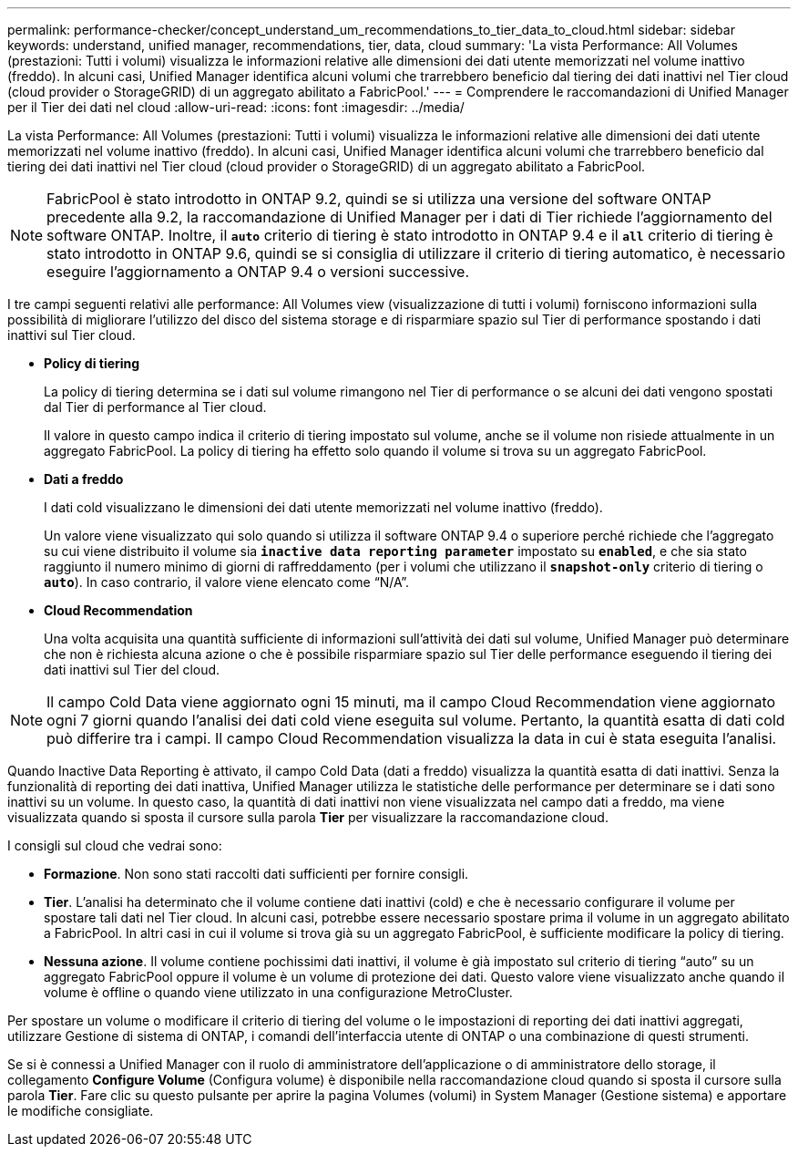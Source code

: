 ---
permalink: performance-checker/concept_understand_um_recommendations_to_tier_data_to_cloud.html 
sidebar: sidebar 
keywords: understand, unified manager, recommendations, tier, data, cloud 
summary: 'La vista Performance: All Volumes (prestazioni: Tutti i volumi) visualizza le informazioni relative alle dimensioni dei dati utente memorizzati nel volume inattivo (freddo). In alcuni casi, Unified Manager identifica alcuni volumi che trarrebbero beneficio dal tiering dei dati inattivi nel Tier cloud (cloud provider o StorageGRID) di un aggregato abilitato a FabricPool.' 
---
= Comprendere le raccomandazioni di Unified Manager per il Tier dei dati nel cloud
:allow-uri-read: 
:icons: font
:imagesdir: ../media/


[role="lead"]
La vista Performance: All Volumes (prestazioni: Tutti i volumi) visualizza le informazioni relative alle dimensioni dei dati utente memorizzati nel volume inattivo (freddo). In alcuni casi, Unified Manager identifica alcuni volumi che trarrebbero beneficio dal tiering dei dati inattivi nel Tier cloud (cloud provider o StorageGRID) di un aggregato abilitato a FabricPool.

[NOTE]
====
FabricPool è stato introdotto in ONTAP 9.2, quindi se si utilizza una versione del software ONTAP precedente alla 9.2, la raccomandazione di Unified Manager per i dati di Tier richiede l'aggiornamento del software ONTAP. Inoltre, il `*auto*` criterio di tiering è stato introdotto in ONTAP 9.4 e il `*all*` criterio di tiering è stato introdotto in ONTAP 9.6, quindi se si consiglia di utilizzare il criterio di tiering automatico, è necessario eseguire l'aggiornamento a ONTAP 9.4 o versioni successive.

====
I tre campi seguenti relativi alle performance: All Volumes view (visualizzazione di tutti i volumi) forniscono informazioni sulla possibilità di migliorare l'utilizzo del disco del sistema storage e di risparmiare spazio sul Tier di performance spostando i dati inattivi sul Tier cloud.

* *Policy di tiering*
+
La policy di tiering determina se i dati sul volume rimangono nel Tier di performance o se alcuni dei dati vengono spostati dal Tier di performance al Tier cloud.

+
Il valore in questo campo indica il criterio di tiering impostato sul volume, anche se il volume non risiede attualmente in un aggregato FabricPool. La policy di tiering ha effetto solo quando il volume si trova su un aggregato FabricPool.

* *Dati a freddo*
+
I dati cold visualizzano le dimensioni dei dati utente memorizzati nel volume inattivo (freddo).

+
Un valore viene visualizzato qui solo quando si utilizza il software ONTAP 9.4 o superiore perché richiede che l'aggregato su cui viene distribuito il volume sia `*inactive data reporting parameter*` impostato su `*enabled*`, e che sia stato raggiunto il numero minimo di giorni di raffreddamento (per i volumi che utilizzano il `*snapshot-only*` criterio di tiering o `*auto*`). In caso contrario, il valore viene elencato come "`N/A`".

* *Cloud Recommendation*
+
Una volta acquisita una quantità sufficiente di informazioni sull'attività dei dati sul volume, Unified Manager può determinare che non è richiesta alcuna azione o che è possibile risparmiare spazio sul Tier delle performance eseguendo il tiering dei dati inattivi sul Tier del cloud.



[NOTE]
====
Il campo Cold Data viene aggiornato ogni 15 minuti, ma il campo Cloud Recommendation viene aggiornato ogni 7 giorni quando l'analisi dei dati cold viene eseguita sul volume. Pertanto, la quantità esatta di dati cold può differire tra i campi. Il campo Cloud Recommendation visualizza la data in cui è stata eseguita l'analisi.

====
Quando Inactive Data Reporting è attivato, il campo Cold Data (dati a freddo) visualizza la quantità esatta di dati inattivi. Senza la funzionalità di reporting dei dati inattiva, Unified Manager utilizza le statistiche delle performance per determinare se i dati sono inattivi su un volume. In questo caso, la quantità di dati inattivi non viene visualizzata nel campo dati a freddo, ma viene visualizzata quando si sposta il cursore sulla parola *Tier* per visualizzare la raccomandazione cloud.

I consigli sul cloud che vedrai sono:

* *Formazione*. Non sono stati raccolti dati sufficienti per fornire consigli.
* *Tier*. L'analisi ha determinato che il volume contiene dati inattivi (cold) e che è necessario configurare il volume per spostare tali dati nel Tier cloud. In alcuni casi, potrebbe essere necessario spostare prima il volume in un aggregato abilitato a FabricPool. In altri casi in cui il volume si trova già su un aggregato FabricPool, è sufficiente modificare la policy di tiering.
* *Nessuna azione*. Il volume contiene pochissimi dati inattivi, il volume è già impostato sul criterio di tiering "`auto`" su un aggregato FabricPool oppure il volume è un volume di protezione dei dati. Questo valore viene visualizzato anche quando il volume è offline o quando viene utilizzato in una configurazione MetroCluster.


Per spostare un volume o modificare il criterio di tiering del volume o le impostazioni di reporting dei dati inattivi aggregati, utilizzare Gestione di sistema di ONTAP, i comandi dell'interfaccia utente di ONTAP o una combinazione di questi strumenti.

Se si è connessi a Unified Manager con il ruolo di amministratore dell'applicazione o di amministratore dello storage, il collegamento *Configure Volume* (Configura volume) è disponibile nella raccomandazione cloud quando si sposta il cursore sulla parola *Tier*. Fare clic su questo pulsante per aprire la pagina Volumes (volumi) in System Manager (Gestione sistema) e apportare le modifiche consigliate.
